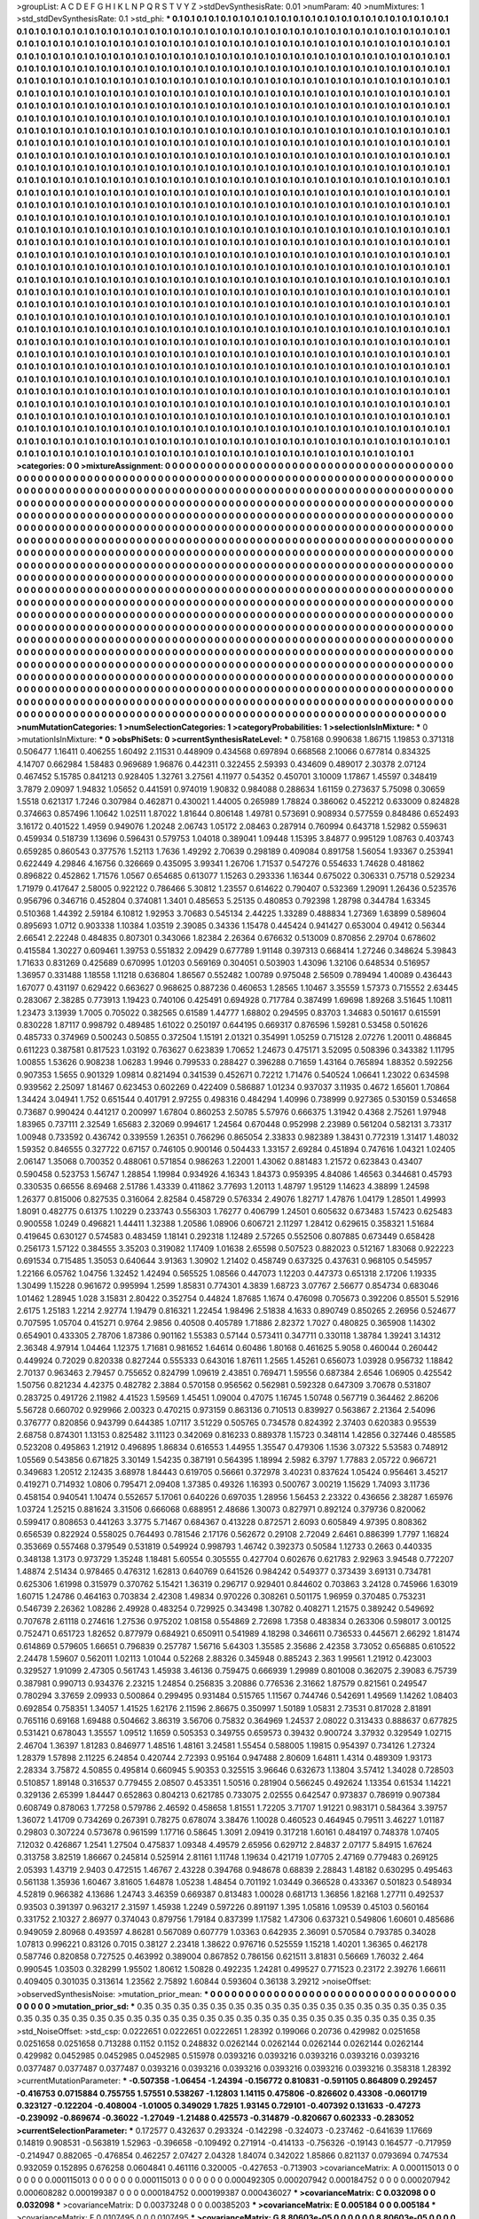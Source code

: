 >groupList:
A C D E F G H I K L
N P Q R S T V Y Z 
>stdDevSynthesisRate:
0.01 
>numParam:
40
>numMixtures:
1
>std_stdDevSynthesisRate:
0.1
>std_phi:
***
0.1 0.1 0.1 0.1 0.1 0.1 0.1 0.1 0.1 0.1
0.1 0.1 0.1 0.1 0.1 0.1 0.1 0.1 0.1 0.1
0.1 0.1 0.1 0.1 0.1 0.1 0.1 0.1 0.1 0.1
0.1 0.1 0.1 0.1 0.1 0.1 0.1 0.1 0.1 0.1
0.1 0.1 0.1 0.1 0.1 0.1 0.1 0.1 0.1 0.1
0.1 0.1 0.1 0.1 0.1 0.1 0.1 0.1 0.1 0.1
0.1 0.1 0.1 0.1 0.1 0.1 0.1 0.1 0.1 0.1
0.1 0.1 0.1 0.1 0.1 0.1 0.1 0.1 0.1 0.1
0.1 0.1 0.1 0.1 0.1 0.1 0.1 0.1 0.1 0.1
0.1 0.1 0.1 0.1 0.1 0.1 0.1 0.1 0.1 0.1
0.1 0.1 0.1 0.1 0.1 0.1 0.1 0.1 0.1 0.1
0.1 0.1 0.1 0.1 0.1 0.1 0.1 0.1 0.1 0.1
0.1 0.1 0.1 0.1 0.1 0.1 0.1 0.1 0.1 0.1
0.1 0.1 0.1 0.1 0.1 0.1 0.1 0.1 0.1 0.1
0.1 0.1 0.1 0.1 0.1 0.1 0.1 0.1 0.1 0.1
0.1 0.1 0.1 0.1 0.1 0.1 0.1 0.1 0.1 0.1
0.1 0.1 0.1 0.1 0.1 0.1 0.1 0.1 0.1 0.1
0.1 0.1 0.1 0.1 0.1 0.1 0.1 0.1 0.1 0.1
0.1 0.1 0.1 0.1 0.1 0.1 0.1 0.1 0.1 0.1
0.1 0.1 0.1 0.1 0.1 0.1 0.1 0.1 0.1 0.1
0.1 0.1 0.1 0.1 0.1 0.1 0.1 0.1 0.1 0.1
0.1 0.1 0.1 0.1 0.1 0.1 0.1 0.1 0.1 0.1
0.1 0.1 0.1 0.1 0.1 0.1 0.1 0.1 0.1 0.1
0.1 0.1 0.1 0.1 0.1 0.1 0.1 0.1 0.1 0.1
0.1 0.1 0.1 0.1 0.1 0.1 0.1 0.1 0.1 0.1
0.1 0.1 0.1 0.1 0.1 0.1 0.1 0.1 0.1 0.1
0.1 0.1 0.1 0.1 0.1 0.1 0.1 0.1 0.1 0.1
0.1 0.1 0.1 0.1 0.1 0.1 0.1 0.1 0.1 0.1
0.1 0.1 0.1 0.1 0.1 0.1 0.1 0.1 0.1 0.1
0.1 0.1 0.1 0.1 0.1 0.1 0.1 0.1 0.1 0.1
0.1 0.1 0.1 0.1 0.1 0.1 0.1 0.1 0.1 0.1
0.1 0.1 0.1 0.1 0.1 0.1 0.1 0.1 0.1 0.1
0.1 0.1 0.1 0.1 0.1 0.1 0.1 0.1 0.1 0.1
0.1 0.1 0.1 0.1 0.1 0.1 0.1 0.1 0.1 0.1
0.1 0.1 0.1 0.1 0.1 0.1 0.1 0.1 0.1 0.1
0.1 0.1 0.1 0.1 0.1 0.1 0.1 0.1 0.1 0.1
0.1 0.1 0.1 0.1 0.1 0.1 0.1 0.1 0.1 0.1
0.1 0.1 0.1 0.1 0.1 0.1 0.1 0.1 0.1 0.1
0.1 0.1 0.1 0.1 0.1 0.1 0.1 0.1 0.1 0.1
0.1 0.1 0.1 0.1 0.1 0.1 0.1 0.1 0.1 0.1
0.1 0.1 0.1 0.1 0.1 0.1 0.1 0.1 0.1 0.1
0.1 0.1 0.1 0.1 0.1 0.1 0.1 0.1 0.1 0.1
0.1 0.1 0.1 0.1 0.1 0.1 0.1 0.1 0.1 0.1
0.1 0.1 0.1 0.1 0.1 0.1 0.1 0.1 0.1 0.1
0.1 0.1 0.1 0.1 0.1 0.1 0.1 0.1 0.1 0.1
0.1 0.1 0.1 0.1 0.1 0.1 0.1 0.1 0.1 0.1
0.1 0.1 0.1 0.1 0.1 0.1 0.1 0.1 0.1 0.1
0.1 0.1 0.1 0.1 0.1 0.1 0.1 0.1 0.1 0.1
0.1 0.1 0.1 0.1 0.1 0.1 0.1 0.1 0.1 0.1
0.1 0.1 0.1 0.1 0.1 0.1 0.1 0.1 0.1 0.1
0.1 0.1 0.1 0.1 0.1 0.1 0.1 0.1 0.1 0.1
0.1 0.1 0.1 0.1 0.1 0.1 0.1 0.1 0.1 0.1
0.1 0.1 0.1 0.1 0.1 0.1 0.1 0.1 0.1 0.1
0.1 0.1 0.1 0.1 0.1 0.1 0.1 0.1 0.1 0.1
0.1 0.1 0.1 0.1 0.1 0.1 0.1 0.1 0.1 0.1
0.1 0.1 0.1 0.1 0.1 0.1 0.1 0.1 0.1 0.1
0.1 0.1 0.1 0.1 0.1 0.1 0.1 0.1 0.1 0.1
0.1 0.1 0.1 0.1 0.1 0.1 0.1 0.1 0.1 0.1
0.1 0.1 0.1 0.1 0.1 0.1 0.1 0.1 0.1 0.1
0.1 0.1 0.1 0.1 0.1 0.1 0.1 0.1 0.1 0.1
0.1 0.1 0.1 0.1 0.1 0.1 0.1 0.1 0.1 0.1
0.1 0.1 0.1 0.1 0.1 0.1 0.1 0.1 0.1 0.1
0.1 0.1 0.1 0.1 0.1 0.1 0.1 0.1 0.1 0.1
0.1 0.1 0.1 0.1 0.1 0.1 0.1 0.1 0.1 0.1
0.1 0.1 0.1 0.1 0.1 0.1 0.1 0.1 0.1 0.1
0.1 0.1 0.1 0.1 0.1 0.1 0.1 0.1 0.1 0.1
0.1 0.1 0.1 0.1 0.1 0.1 0.1 0.1 0.1 0.1
0.1 0.1 0.1 0.1 0.1 0.1 0.1 0.1 0.1 0.1
0.1 0.1 0.1 0.1 0.1 0.1 0.1 0.1 0.1 0.1
0.1 0.1 0.1 0.1 0.1 0.1 0.1 0.1 0.1 0.1
0.1 0.1 0.1 0.1 0.1 0.1 0.1 0.1 0.1 0.1
0.1 0.1 0.1 0.1 0.1 0.1 0.1 0.1 0.1 0.1
0.1 0.1 0.1 0.1 0.1 0.1 0.1 0.1 0.1 0.1
0.1 0.1 0.1 0.1 0.1 0.1 0.1 0.1 0.1 0.1
0.1 0.1 0.1 0.1 0.1 0.1 0.1 0.1 0.1 0.1
0.1 0.1 0.1 0.1 0.1 0.1 0.1 0.1 0.1 0.1
0.1 0.1 0.1 0.1 0.1 0.1 0.1 0.1 0.1 0.1
0.1 0.1 0.1 0.1 0.1 0.1 0.1 0.1 0.1 0.1
0.1 0.1 0.1 0.1 0.1 0.1 0.1 0.1 0.1 0.1
0.1 0.1 0.1 0.1 0.1 0.1 0.1 0.1 0.1 0.1
0.1 0.1 0.1 0.1 0.1 0.1 0.1 0.1 0.1 0.1
0.1 0.1 0.1 0.1 0.1 0.1 0.1 0.1 0.1 0.1
0.1 0.1 0.1 0.1 0.1 0.1 0.1 0.1 0.1 0.1
0.1 0.1 0.1 0.1 0.1 0.1 0.1 0.1 0.1 0.1
0.1 0.1 0.1 0.1 0.1 0.1 0.1 0.1 0.1 0.1
0.1 0.1 0.1 0.1 0.1 0.1 0.1 0.1 0.1 0.1
0.1 0.1 0.1 0.1 0.1 0.1 0.1 0.1 0.1 0.1
0.1 0.1 0.1 0.1 0.1 0.1 0.1 0.1 0.1 0.1
0.1 0.1 0.1 0.1 0.1 0.1 0.1 0.1 0.1 0.1
0.1 0.1 0.1 0.1 0.1 0.1 0.1 0.1 0.1 0.1
0.1 0.1 0.1 0.1 0.1 0.1 0.1 0.1 0.1 0.1
0.1 0.1 0.1 0.1 0.1 0.1 0.1 0.1 0.1 0.1
0.1 0.1 0.1 0.1 0.1 0.1 0.1 0.1 0.1 0.1
0.1 0.1 0.1 0.1 0.1 0.1 0.1 0.1 0.1 0.1
0.1 0.1 0.1 0.1 0.1 0.1 0.1 0.1 0.1 0.1
0.1 0.1 0.1 0.1 0.1 0.1 0.1 0.1 0.1 0.1
0.1 0.1 0.1 0.1 0.1 0.1 0.1 0.1 0.1 0.1
0.1 0.1 0.1 0.1 0.1 0.1 0.1 0.1 0.1 0.1
0.1 0.1 0.1 0.1 0.1 0.1 0.1 0.1 0.1 0.1
0.1 0.1 0.1 0.1 0.1 0.1 0.1 0.1 0.1 0.1
0.1 0.1 0.1 0.1 0.1 0.1 0.1 0.1 0.1 0.1
0.1 0.1 0.1 0.1 0.1 0.1 0.1 0.1 0.1 0.1
0.1 0.1 0.1 0.1 0.1 0.1 0.1 0.1 0.1 0.1
0.1 0.1 0.1 0.1 0.1 0.1 0.1 0.1 0.1 0.1
0.1 0.1 0.1 0.1 0.1 0.1 0.1 0.1 0.1 0.1
0.1 0.1 0.1 0.1 0.1 0.1 0.1 0.1 0.1 0.1
0.1 0.1 0.1 0.1 0.1 0.1 0.1 0.1 0.1 0.1
0.1 0.1 0.1 0.1 0.1 0.1 0.1 0.1 0.1 0.1
0.1 0.1 0.1 0.1 0.1 0.1 0.1 0.1 0.1 0.1
0.1 0.1 0.1 0.1 0.1 0.1 0.1 0.1 0.1 0.1
0.1 0.1 0.1 0.1 0.1 0.1 0.1 0.1 0.1 0.1
0.1 0.1 0.1 0.1 0.1 0.1 0.1 0.1 0.1 0.1
0.1 0.1 0.1 0.1 0.1 0.1 0.1 0.1 0.1 0.1
0.1 0.1 0.1 0.1 0.1 0.1 0.1 0.1 0.1 0.1
0.1 0.1 0.1 0.1 0.1 0.1 0.1 0.1 0.1 0.1
0.1 0.1 0.1 0.1 0.1 0.1 0.1 0.1 0.1 0.1
0.1 0.1 0.1 0.1 0.1 0.1 0.1 0.1 0.1 0.1
0.1 0.1 0.1 0.1 0.1 0.1 0.1 0.1 0.1 0.1
0.1 0.1 0.1 0.1 0.1 0.1 0.1 0.1 0.1 0.1
0.1 0.1 0.1 0.1 0.1 0.1 0.1 0.1 0.1 0.1
0.1 0.1 0.1 0.1 0.1 0.1 0.1 0.1 0.1 0.1
0.1 0.1 0.1 0.1 0.1 0.1 0.1 0.1 0.1 0.1
0.1 0.1 0.1 0.1 0.1 0.1 0.1 0.1 0.1 0.1
0.1 0.1 0.1 0.1 0.1 0.1 0.1 0.1 0.1 0.1
0.1 0.1 0.1 0.1 0.1 0.1 0.1 0.1 0.1 0.1
0.1 0.1 0.1 0.1 0.1 0.1 0.1 0.1 0.1 0.1
0.1 0.1 0.1 0.1 0.1 0.1 0.1 0.1 0.1 0.1
0.1 0.1 0.1 0.1 0.1 0.1 0.1 0.1 0.1 0.1
>categories:
0 0
>mixtureAssignment:
0 0 0 0 0 0 0 0 0 0 0 0 0 0 0 0 0 0 0 0 0 0 0 0 0 0 0 0 0 0 0 0 0 0 0 0 0 0 0 0 0 0 0 0 0 0 0 0 0 0
0 0 0 0 0 0 0 0 0 0 0 0 0 0 0 0 0 0 0 0 0 0 0 0 0 0 0 0 0 0 0 0 0 0 0 0 0 0 0 0 0 0 0 0 0 0 0 0 0 0
0 0 0 0 0 0 0 0 0 0 0 0 0 0 0 0 0 0 0 0 0 0 0 0 0 0 0 0 0 0 0 0 0 0 0 0 0 0 0 0 0 0 0 0 0 0 0 0 0 0
0 0 0 0 0 0 0 0 0 0 0 0 0 0 0 0 0 0 0 0 0 0 0 0 0 0 0 0 0 0 0 0 0 0 0 0 0 0 0 0 0 0 0 0 0 0 0 0 0 0
0 0 0 0 0 0 0 0 0 0 0 0 0 0 0 0 0 0 0 0 0 0 0 0 0 0 0 0 0 0 0 0 0 0 0 0 0 0 0 0 0 0 0 0 0 0 0 0 0 0
0 0 0 0 0 0 0 0 0 0 0 0 0 0 0 0 0 0 0 0 0 0 0 0 0 0 0 0 0 0 0 0 0 0 0 0 0 0 0 0 0 0 0 0 0 0 0 0 0 0
0 0 0 0 0 0 0 0 0 0 0 0 0 0 0 0 0 0 0 0 0 0 0 0 0 0 0 0 0 0 0 0 0 0 0 0 0 0 0 0 0 0 0 0 0 0 0 0 0 0
0 0 0 0 0 0 0 0 0 0 0 0 0 0 0 0 0 0 0 0 0 0 0 0 0 0 0 0 0 0 0 0 0 0 0 0 0 0 0 0 0 0 0 0 0 0 0 0 0 0
0 0 0 0 0 0 0 0 0 0 0 0 0 0 0 0 0 0 0 0 0 0 0 0 0 0 0 0 0 0 0 0 0 0 0 0 0 0 0 0 0 0 0 0 0 0 0 0 0 0
0 0 0 0 0 0 0 0 0 0 0 0 0 0 0 0 0 0 0 0 0 0 0 0 0 0 0 0 0 0 0 0 0 0 0 0 0 0 0 0 0 0 0 0 0 0 0 0 0 0
0 0 0 0 0 0 0 0 0 0 0 0 0 0 0 0 0 0 0 0 0 0 0 0 0 0 0 0 0 0 0 0 0 0 0 0 0 0 0 0 0 0 0 0 0 0 0 0 0 0
0 0 0 0 0 0 0 0 0 0 0 0 0 0 0 0 0 0 0 0 0 0 0 0 0 0 0 0 0 0 0 0 0 0 0 0 0 0 0 0 0 0 0 0 0 0 0 0 0 0
0 0 0 0 0 0 0 0 0 0 0 0 0 0 0 0 0 0 0 0 0 0 0 0 0 0 0 0 0 0 0 0 0 0 0 0 0 0 0 0 0 0 0 0 0 0 0 0 0 0
0 0 0 0 0 0 0 0 0 0 0 0 0 0 0 0 0 0 0 0 0 0 0 0 0 0 0 0 0 0 0 0 0 0 0 0 0 0 0 0 0 0 0 0 0 0 0 0 0 0
0 0 0 0 0 0 0 0 0 0 0 0 0 0 0 0 0 0 0 0 0 0 0 0 0 0 0 0 0 0 0 0 0 0 0 0 0 0 0 0 0 0 0 0 0 0 0 0 0 0
0 0 0 0 0 0 0 0 0 0 0 0 0 0 0 0 0 0 0 0 0 0 0 0 0 0 0 0 0 0 0 0 0 0 0 0 0 0 0 0 0 0 0 0 0 0 0 0 0 0
0 0 0 0 0 0 0 0 0 0 0 0 0 0 0 0 0 0 0 0 0 0 0 0 0 0 0 0 0 0 0 0 0 0 0 0 0 0 0 0 0 0 0 0 0 0 0 0 0 0
0 0 0 0 0 0 0 0 0 0 0 0 0 0 0 0 0 0 0 0 0 0 0 0 0 0 0 0 0 0 0 0 0 0 0 0 0 0 0 0 0 0 0 0 0 0 0 0 0 0
0 0 0 0 0 0 0 0 0 0 0 0 0 0 0 0 0 0 0 0 0 0 0 0 0 0 0 0 0 0 0 0 0 0 0 0 0 0 0 0 0 0 0 0 0 0 0 0 0 0
0 0 0 0 0 0 0 0 0 0 0 0 0 0 0 0 0 0 0 0 0 0 0 0 0 0 0 0 0 0 0 0 0 0 0 0 0 0 0 0 0 0 0 0 0 0 0 0 0 0
0 0 0 0 0 0 0 0 0 0 0 0 0 0 0 0 0 0 0 0 0 0 0 0 0 0 0 0 0 0 0 0 0 0 0 0 0 0 0 0 0 0 0 0 0 0 0 0 0 0
0 0 0 0 0 0 0 0 0 0 0 0 0 0 0 0 0 0 0 0 0 0 0 0 0 0 0 0 0 0 0 0 0 0 0 0 0 0 0 0 0 0 0 0 0 0 0 0 0 0
0 0 0 0 0 0 0 0 0 0 0 0 0 0 0 0 0 0 0 0 0 0 0 0 0 0 0 0 0 0 0 0 0 0 0 0 0 0 0 0 0 0 0 0 0 0 0 0 0 0
0 0 0 0 0 0 0 0 0 0 0 0 0 0 0 0 0 0 0 0 0 0 0 0 0 0 0 0 0 0 0 0 0 0 0 0 0 0 0 0 0 0 0 0 0 0 0 0 0 0
0 0 0 0 0 0 0 0 0 0 0 0 0 0 0 0 0 0 0 0 0 0 0 0 0 0 0 0 0 0 0 0 0 0 0 0 0 0 0 0 0 0 0 0 0 0 0 0 0 0
0 0 0 0 0 0 0 0 0 0 0 0 0 0 0 0 0 0 0 0 0 0 0 0 0 0 0 0 0 0 
>numMutationCategories:
1
>numSelectionCategories:
1
>categoryProbabilities:
1 
>selectionIsInMixture:
***
0 
>mutationIsInMixture:
***
0 
>obsPhiSets:
0
>currentSynthesisRateLevel:
***
0.758168 0.990638 1.86715 1.19853 0.371318 0.506477 1.16411 0.406255 1.60492 2.11531
0.448909 0.434568 0.697894 0.668568 2.10066 0.677814 0.834325 4.14707 0.662984 1.58483
0.969689 1.96876 0.442311 0.322455 2.59393 0.434609 0.489017 2.30378 2.07124 0.467452
5.15785 0.841213 0.928405 1.32761 3.27561 4.11977 0.54352 0.450701 3.10009 1.17867
1.45597 0.348419 3.7879 2.09097 1.94832 1.05652 0.441591 0.974019 1.90832 0.984088
0.288634 1.61159 0.273637 5.75098 0.30659 1.5518 0.621317 1.7246 0.307984 0.462871
0.430021 1.44005 0.265989 1.78824 0.386062 0.452212 0.633009 0.824828 0.374663 0.857496
1.10642 1.02511 1.87022 1.81644 0.806148 1.49781 0.573691 0.908934 0.577559 0.848486
0.652493 3.16172 0.401522 1.4959 0.949076 1.20248 2.06743 1.05172 2.08463 0.287914
0.760994 0.643718 1.52982 0.559631 0.459934 0.518739 1.13696 0.596431 0.579753 1.04018
0.389041 1.09448 1.15395 3.84877 0.995129 1.08763 0.403743 0.659285 0.860543 0.377576
1.52113 1.7636 1.49292 2.70639 0.298189 0.409084 0.891758 1.56054 1.93367 0.253941
0.622449 4.29846 4.16756 0.326669 0.435095 3.99341 1.26706 1.71537 0.547276 0.554633
1.74628 0.481862 0.896822 0.452862 1.71576 1.0567 0.654685 0.613077 1.15263 0.293336
1.16344 0.675022 0.306331 0.75718 0.529234 1.71979 0.417647 2.58005 0.922122 0.786466
5.30812 1.23557 0.614622 0.790407 0.532369 1.29091 1.26436 0.523576 0.956796 0.346716
0.452804 0.374081 1.3401 0.485653 5.25135 0.480853 0.792398 1.28798 0.344784 1.63345
0.510368 1.44392 2.59184 6.10812 1.92953 3.70683 0.545134 2.44225 1.33289 0.488834
1.27369 1.63899 0.589604 0.895693 1.0712 0.903338 1.10384 1.03519 2.39085 0.34336
1.15478 0.445424 0.941427 0.653004 0.49412 0.56344 2.66541 2.22248 0.484835 0.807301
0.343066 1.82384 2.26364 0.676632 0.513009 0.870856 2.29704 0.678602 0.415584 1.30227
0.609461 1.39753 0.551832 2.09429 0.677789 1.91148 0.397313 0.668414 1.27246 0.348624
5.39843 1.71633 0.831269 0.425689 0.670995 1.01203 0.569169 0.304051 0.503903 1.43096
1.32106 0.648534 0.516957 1.36957 0.331488 1.18558 1.11218 0.636804 1.86567 0.552482
1.00789 0.975048 2.56509 0.789494 1.40089 0.436443 1.67077 0.431197 0.629422 0.663627
0.968625 0.887236 0.460653 1.28565 1.10467 3.35559 1.57373 0.715552 2.63445 0.283067
2.38285 0.773913 1.19423 0.740106 0.425491 0.694928 0.717784 0.387499 1.69698 1.89268
3.51645 1.10811 1.23473 3.13939 1.7005 0.705022 0.382565 0.61589 1.44777 1.68802
0.294595 0.83703 1.34683 0.501617 0.615591 0.830228 1.87117 0.998792 0.489485 1.61022
0.250197 0.644195 0.669317 0.876596 1.59281 0.53458 0.501626 0.485733 0.374969 0.500243
0.50855 0.372504 1.15191 2.01321 0.354991 1.05259 0.715128 2.07276 1.20011 0.486845
0.611223 0.387581 0.817523 1.03192 0.763627 0.623839 1.70652 1.24673 0.475171 3.52095
0.508396 0.343382 1.11795 1.00855 1.53626 0.908238 1.06283 1.9946 0.799533 0.288427
0.396288 0.71659 1.43164 0.765894 1.88352 0.592256 0.907353 1.5655 0.901329 1.09814
0.821494 0.341539 0.452671 0.72212 1.71476 0.540524 1.06641 1.23022 0.634598 0.939562
2.25097 1.81467 0.623453 0.602269 0.422409 0.586887 1.01234 0.937037 3.11935 0.4672
1.65601 1.70864 1.34424 3.04941 1.752 0.651544 0.401791 2.97255 0.498316 0.484294
1.40996 0.738999 0.927365 0.530159 0.534658 0.73687 0.990424 0.441217 0.200997 1.67804
0.860253 2.50785 5.57976 0.666375 1.31942 0.4368 2.75261 1.97948 1.83965 0.737111
2.32549 1.65683 2.32069 0.994617 1.24564 0.670448 0.952998 2.23989 0.561204 0.582131
3.73317 1.00948 0.733592 0.436742 0.339559 1.26351 0.766296 0.865054 2.33833 0.982389
1.38431 0.772319 1.31417 1.48032 1.59352 0.846555 0.327722 0.67157 0.746105 0.900146
0.504433 1.33157 2.69284 0.451894 0.747616 1.04321 1.02405 2.06147 1.35068 0.700352
0.488061 0.571854 0.986263 1.22001 1.43062 0.881483 1.21572 0.623843 0.43407 0.590458
0.523753 1.56747 1.28854 1.19984 0.934926 4.16343 1.84373 0.959395 4.84086 1.46563
0.344681 0.45793 0.330535 0.66556 8.69468 2.51786 1.43339 0.411862 3.77693 1.20113
1.48797 1.95129 1.14623 4.38899 1.24598 1.26377 0.815006 0.827535 0.316064 2.82584
0.458729 0.576334 2.49076 1.82717 1.47876 1.04179 1.28501 1.49993 1.8091 0.482775
0.61375 1.10229 0.233743 0.556303 1.76277 0.406799 1.24501 0.605632 0.673483 1.57423
0.625483 0.900558 1.0249 0.496821 1.44411 1.32388 1.20586 1.08906 0.606721 2.11297
1.28412 0.629615 0.358321 1.51684 0.419645 0.630127 0.574583 0.483459 1.18141 0.292318
1.12489 2.57265 0.552506 0.807885 0.673449 0.658428 0.256173 1.57122 0.384555 3.35203
0.319082 1.17409 1.01638 2.65598 0.507523 0.882023 0.512167 1.83068 0.922223 0.691534
0.715485 1.35053 0.640644 3.91363 1.30902 1.21402 0.458749 0.637325 0.437631 0.968105
0.545957 1.22166 6.05762 1.04756 1.32452 1.42494 0.565525 1.08566 0.447073 1.12203
0.447373 0.651318 2.17206 1.19335 1.30499 1.15228 0.961672 0.995994 1.2599 1.85831
0.774301 4.3839 1.68723 3.07767 2.56677 0.854734 0.683046 1.01462 1.28945 1.028
3.15831 2.80422 0.352754 0.44824 1.87685 1.1674 0.476098 0.705673 0.392206 0.85501
5.52916 2.6175 1.25183 1.2214 2.92774 1.19479 0.816321 1.22454 1.98496 2.51838
4.1633 0.890749 0.850265 2.26956 0.524677 0.707595 1.05704 0.415271 0.9764 2.9856
0.40508 0.405789 1.71886 2.82372 1.7027 0.480825 0.365908 1.14302 0.654901 0.433305
2.78706 1.87386 0.901162 1.55383 0.57144 0.573411 0.347711 0.330118 1.38784 1.39241
3.14312 2.36348 4.97914 1.04464 1.12375 1.71681 0.981652 1.64614 0.60486 1.80168
0.461625 5.9058 0.460044 0.260442 0.449924 0.72029 0.820338 0.827244 0.555333 0.643016
1.87611 1.2565 1.45261 0.656073 1.03928 0.956732 1.18842 2.70137 0.963463 2.79457
0.755652 0.824799 1.09619 2.43851 0.769471 1.59556 0.687384 2.6546 1.06905 0.425542
1.50756 0.821234 4.42375 0.482782 2.3884 0.570158 0.956562 0.562981 0.592328 0.647309
3.70678 0.531807 0.283725 0.491726 2.11982 4.41523 1.59569 1.45451 1.09004 0.47075
1.16745 1.50748 0.567719 0.364462 2.86206 5.56728 0.660702 0.929966 2.00323 0.470215
0.973159 0.863136 0.710513 0.839927 0.563867 2.21364 2.54096 0.376777 0.820856 0.943799
0.644385 1.07117 3.51229 0.505765 0.734578 0.824392 2.37403 0.620383 0.95539 2.68758
0.874301 1.13153 0.825482 3.11123 0.342069 0.816233 0.889378 1.15723 0.348114 1.42856
0.327446 0.485585 0.523208 0.495863 1.21912 0.496895 1.86834 0.616553 1.44955 1.35547
0.479306 1.1536 3.07322 5.53583 0.748912 1.05569 0.543856 0.671825 3.30149 1.54235
0.387191 0.564395 1.18994 2.5982 6.3797 1.77883 2.05722 0.966721 0.349683 1.20512
2.12435 3.68978 1.84443 0.619705 0.56661 0.372978 3.40231 0.837624 1.05424 0.956461
3.45217 0.419271 0.714932 1.0806 0.795471 2.09408 1.37385 0.49326 1.16393 0.500767
3.00219 1.15629 1.74093 3.11736 0.458154 0.940541 1.10474 0.552657 5.17061 0.640226
0.697035 1.28956 1.56453 2.23322 0.436656 2.38287 1.65976 1.03724 1.25215 0.881624
3.31506 0.666068 0.688951 2.48686 1.30073 0.827971 0.892124 0.379736 0.820062 0.599417
0.808653 0.441263 3.3775 5.71467 0.684367 0.413228 0.872571 2.6093 0.605849 4.97395
0.808362 0.656539 0.822924 0.558025 0.764493 0.781546 2.17176 0.562672 0.29108 2.72049
2.6461 0.886399 1.7797 1.16824 0.353669 0.557468 0.379549 0.531819 0.549924 0.998793
1.46742 0.392373 0.50584 1.12733 0.2663 0.440335 0.348138 1.3173 0.973729 1.35248
1.18481 5.60554 0.305555 0.427704 0.602676 0.621783 2.92963 3.94548 0.772207 1.48874
2.51434 0.978465 0.476312 1.62813 0.640769 0.641526 0.984242 0.549377 0.373439 3.69131
0.734781 0.625306 1.61998 0.315979 0.370762 5.15421 1.36319 0.296717 0.929401 0.844602
0.703863 3.24128 0.745966 1.63019 1.60715 1.24786 0.464163 0.703834 2.42308 1.49834
0.970226 0.308261 0.501175 1.96959 0.370485 0.753231 0.546739 2.26362 1.08286 2.49928
0.483254 0.729925 0.343498 1.30782 0.408271 1.21575 0.389242 0.549692 0.707678 2.61118
0.274616 1.27536 0.975202 1.08158 0.554869 2.72698 1.7358 0.483834 0.263306 0.598017
3.00125 0.752471 0.651723 1.82652 0.877979 0.684921 0.650911 0.541989 4.18298 0.346611
0.736533 0.445671 2.66292 1.81474 0.614869 0.579605 1.66651 0.796839 0.257787 1.56716
5.64303 1.35585 2.35686 2.42358 3.73052 0.656885 0.610522 2.24478 1.59607 0.562011
1.02113 1.01044 0.52268 2.88326 0.345948 0.885243 2.363 1.99561 1.21912 0.423003
0.329527 1.91099 2.47305 0.561743 1.45938 3.46136 0.759475 0.666939 1.29989 0.801008
0.362075 2.39083 6.75739 0.387981 0.990713 0.934376 2.23215 1.24854 0.256835 3.20886
0.776536 2.31662 1.87579 0.821561 0.249547 0.780294 3.37659 2.09933 0.500864 0.299495
0.931484 0.515765 1.11567 0.744746 0.542691 1.49569 1.14262 1.08403 0.692854 0.758351
1.34057 1.41525 1.62176 2.11596 2.86675 0.350997 1.50189 1.05831 2.73531 0.817028
2.81891 0.765116 0.69168 1.69488 0.504662 3.86319 3.56706 0.75832 0.364969 1.24537
2.08022 0.313433 0.888637 0.677825 0.531421 0.678043 1.35557 1.09512 1.1659 0.505353
0.349755 0.659573 0.39432 0.900724 3.37932 0.329549 1.02715 2.46704 1.36397 1.81283
0.846977 1.48516 1.48161 3.24581 1.55454 0.588005 1.19815 0.954397 0.734126 1.27324
1.28379 1.57898 2.11225 6.24854 0.420744 2.72393 0.95164 0.947488 2.80609 1.64811
1.4314 0.489309 1.93173 2.28334 3.75872 4.50855 0.495814 0.660945 5.90353 0.325515
3.96646 0.632673 1.13804 3.57412 1.34028 0.728503 0.510857 1.89148 0.316537 0.779455
2.08507 0.453351 1.50516 0.281904 0.566245 0.492624 1.13354 0.61534 1.14221 0.329136
2.65399 1.84447 0.652863 0.804213 0.621785 0.733075 2.02555 0.642547 0.973837 0.786919
0.907384 0.608749 0.878063 1.77258 0.579786 2.46592 0.458658 1.81551 1.72205 3.71707
1.91221 0.983171 0.584364 3.39757 1.36072 1.41709 0.734269 0.267391 0.78275 0.678074
3.38476 1.10028 0.460523 0.464945 0.79511 3.46227 1.01187 0.29803 0.307224 0.573678
0.961599 1.17716 0.58645 1.3091 2.09419 0.317218 1.60161 0.484197 0.748378 1.07405
7.12032 0.426867 1.2541 1.27504 0.475837 1.09348 4.49579 2.65956 0.629712 2.84837
2.07177 5.84915 1.67624 0.313758 3.82519 1.86667 0.245814 0.525914 2.81161 1.11748
1.19634 0.421719 1.07705 2.47169 0.779483 0.269125 2.05393 1.43719 2.9403 0.472515
1.46767 2.43228 0.394768 0.948678 0.68839 2.28843 1.48182 0.630295 0.495463 0.561138
1.35936 1.60467 3.81605 1.64878 1.05238 1.48454 0.701192 1.03449 0.366528 0.433367
0.501823 0.548934 4.52819 0.966382 4.13686 1.24743 3.46359 0.669387 0.813483 1.00028
0.681713 1.36856 1.82168 1.27711 0.492537 0.93503 0.391397 0.963217 2.31597 1.45938
1.2249 0.597226 0.891197 1.395 1.05816 1.09539 0.45103 0.560164 0.331752 2.10327
2.86977 0.374043 0.879756 1.79184 0.837399 1.17582 1.47306 0.637321 0.549806 1.60601
0.485686 0.949059 2.80968 0.493597 4.86281 0.567089 0.607779 1.03363 0.642935 2.36091
0.570584 0.793785 0.34028 1.07813 0.996221 0.83126 0.7015 0.38127 2.23418 1.38622
0.976716 0.525559 1.15218 1.40201 1.36365 0.462178 0.587746 0.820858 0.727525 0.463992
0.389004 0.867852 0.786156 0.621511 3.81831 0.56669 1.76032 2.464 0.990545 1.03503
0.328299 1.95502 1.80612 1.50828 0.492235 1.24281 0.499527 0.771523 0.23172 2.39276
1.66611 0.409405 0.301035 0.313614 1.23562 2.75892 1.60844 0.593604 0.36138 3.29212
>noiseOffset:
>observedSynthesisNoise:
>mutation_prior_mean:
***
0 0 0 0 0 0 0 0 0 0
0 0 0 0 0 0 0 0 0 0
0 0 0 0 0 0 0 0 0 0
0 0 0 0 0 0 0 0 0 0
>mutation_prior_sd:
***
0.35 0.35 0.35 0.35 0.35 0.35 0.35 0.35 0.35 0.35
0.35 0.35 0.35 0.35 0.35 0.35 0.35 0.35 0.35 0.35
0.35 0.35 0.35 0.35 0.35 0.35 0.35 0.35 0.35 0.35
0.35 0.35 0.35 0.35 0.35 0.35 0.35 0.35 0.35 0.35
>std_NoiseOffset:
>std_csp:
0.0222651 0.0222651 0.0222651 1.28392 0.199066 0.20736 0.429982 0.0251658 0.0251658 0.0251658
0.713288 0.1152 0.1152 0.248832 0.0262144 0.0262144 0.0262144 0.0262144 0.0262144 0.429982
0.0452985 0.0452985 0.0452985 0.515978 0.0393216 0.0393216 0.0393216 0.0393216 0.0393216 0.0377487
0.0377487 0.0377487 0.0393216 0.0393216 0.0393216 0.0393216 0.0393216 0.0393216 0.358318 1.28392
>currentMutationParameter:
***
-0.507358 -1.06454 -1.24394 -0.156772 0.810831 -0.591105 0.864809 0.292457 -0.416753 0.0715884
0.755755 1.57551 0.538267 -1.12803 1.14115 0.475806 -0.826602 0.43308 -0.0601719 0.323127
-0.122204 -0.408004 -1.01005 0.349029 1.7825 1.93145 0.729101 -0.407392 0.131633 -0.47273
-0.239092 -0.869674 -0.36022 -1.27049 -1.21488 0.425573 -0.314879 -0.820667 0.602333 -0.283052
>currentSelectionParameter:
***
0.172577 0.432637 0.293324 -0.142298 -0.324073 -0.237462 -0.641639 1.17669 0.14819 0.908531
-0.563819 1.52963 -0.396658 -0.109492 0.271914 -0.414133 -0.756326 -0.19143 0.164577 -0.717959
-0.214947 0.882065 -0.476854 0.462257 2.07427 2.04328 1.84074 0.342022 1.85866 0.821137
0.0793694 0.747534 0.932059 0.152895 0.676258 0.0604841 0.461116 0.320005 -0.427653 -0.713903
>covarianceMatrix:
A
0.000115013	0	0	0	0	0	
0	0.000115013	0	0	0	0	
0	0	0.000115013	0	0	0	
0	0	0	0.000492305	0.000207942	0.000184752	
0	0	0	0.000207942	0.000608282	0.000199387	
0	0	0	0.000184752	0.000199387	0.000436027	
***
>covarianceMatrix:
C
0.032098	0	
0	0.032098	
***
>covarianceMatrix:
D
0.00373248	0	
0	0.00385203	
***
>covarianceMatrix:
E
0.005184	0	
0	0.005184	
***
>covarianceMatrix:
F
0.0107495	0	
0	0.0107495	
***
>covarianceMatrix:
G
8.80603e-05	0	0	0	0	0	
0	8.80603e-05	0	0	0	0	
0	0	8.80603e-05	0	0	0	
0	0	0	0.00525171	-0.000124246	0.00164717	
0	0	0	-0.000124246	0.000294769	-9.35858e-05	
0	0	0	0.00164717	-9.35858e-05	0.00158167	
***
>covarianceMatrix:
H
0.0133742	0	
0	0.0137594	
***
>covarianceMatrix:
I
0.0031104	0	0	0	
0	0.0031104	0	0	
0	0	0.00520752	0.000114894	
0	0	0.000114894	0.00318439	
***
>covarianceMatrix:
K
0.0062208	0	
0	0.0062208	
***
>covarianceMatrix:
L
3.47892e-05	0	0	0	0	0	0	0	0	0	
0	3.47892e-05	0	0	0	0	0	0	0	0	
0	0	3.47892e-05	0	0	0	0	0	0	0	
0	0	0	3.47892e-05	0	0	0	0	0	0	
0	0	0	0	3.47892e-05	0	0	0	0	0	
0	0	0	0	0	0.00294926	0.000204377	0.000271729	0.000303286	0.000520176	
0	0	0	0	0	0.000204377	0.00135968	0.00101426	0.000623056	0.000276457	
0	0	0	0	0	0.000271729	0.00101426	0.00130108	0.000595128	0.000244539	
0	0	0	0	0	0.000303286	0.000623056	0.000595128	0.000877273	0.000456893	
0	0	0	0	0	0.000520176	0.000276457	0.000244539	0.000456893	0.00111146	
***
>covarianceMatrix:
N
0.0107495	0	
0	0.0107495	
***
>covarianceMatrix:
P
0.000601837	0	0	0	0	0	
0	0.000601837	0	0	0	0	
0	0	0.000601837	0	0	0	
0	0	0	0.00233561	0.00127496	0.00114321	
0	0	0	0.00127496	0.00587121	0.00123146	
0	0	0	0.00114321	0.00123146	0.00192577	
***
>covarianceMatrix:
Q
0.0128995	0	
0	0.0128995	
***
>covarianceMatrix:
R
0.000483729	0	0	0	0	0	0	0	0	0	
0	0.000483729	0	0	0	0	0	0	0	0	
0	0	0.000483729	0	0	0	0	0	0	0	
0	0	0	0.000483729	0	0	0	0	0	0	
0	0	0	0	0.000483729	0	0	0	0	0	
0	0	0	0	0	0.0197032	0.00500813	0.00254889	0.00032651	0.000468297	
0	0	0	0	0	0.00500813	0.0271493	0.00116329	0.000341888	-0.00021833	
0	0	0	0	0	0.00254889	0.00116329	0.00547399	8.07251e-05	0.000268865	
0	0	0	0	0	0.00032651	0.000341888	8.07251e-05	0.000696379	0.000165546	
0	0	0	0	0	0.000468297	-0.00021833	0.000268865	0.000165546	0.00319355	
***
>covarianceMatrix:
S
0.000348285	0	0	0	0	0	
0	0.000348285	0	0	0	0	
0	0	0.000348285	0	0	0	
0	0	0	0.00346143	-0.000236668	0.000853456	
0	0	0	-0.000236668	0.00113283	0.000143143	
0	0	0	0.000853456	0.000143143	0.00148071	
***
>covarianceMatrix:
T
0.000286654	0	0	0	0	0	
0	0.000286654	0	0	0	0	
0	0	0.000286654	0	0	0	
0	0	0	0.00677337	-0.000774355	0.000737248	
0	0	0	-0.000774355	0.00101315	8.93193e-05	
0	0	0	0.000737248	8.93193e-05	0.00103212	
***
>covarianceMatrix:
V
0.000286654	0	0	0	0	0	
0	0.000286654	0	0	0	0	
0	0	0.000286654	0	0	0	
0	0	0	0.000564394	7.42878e-05	9.61828e-05	
0	0	0	7.42878e-05	0.000647117	7.77875e-05	
0	0	0	9.61828e-05	7.77875e-05	0.000494386	
***
>covarianceMatrix:
Y
0.00895795	0	
0	0.00895795	
***
>covarianceMatrix:
Z
0.032098	0	
0	0.032098	
***
